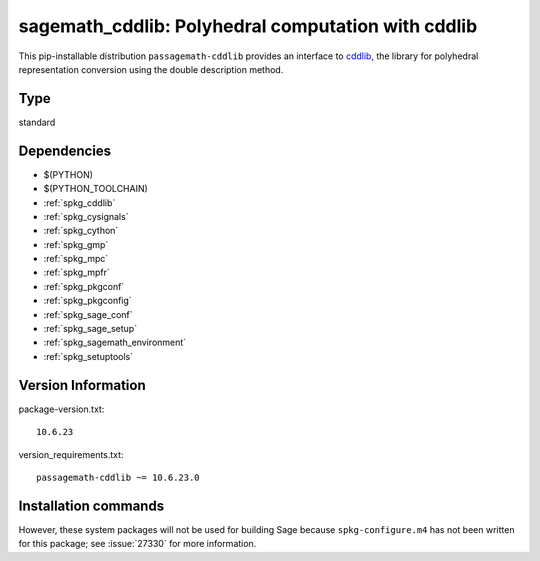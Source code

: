 .. _spkg_sagemath_cddlib:

====================================================================================================
sagemath_cddlib: Polyhedral computation with cddlib
====================================================================================================


This pip-installable distribution ``passagemath-cddlib`` provides an interface to
`cddlib <https://github.com/cddlib/cddlib>`_, the library for polyhedral representation
conversion using the double description method.


Type
----

standard


Dependencies
------------

- $(PYTHON)
- $(PYTHON_TOOLCHAIN)
- :ref:`spkg_cddlib`
- :ref:`spkg_cysignals`
- :ref:`spkg_cython`
- :ref:`spkg_gmp`
- :ref:`spkg_mpc`
- :ref:`spkg_mpfr`
- :ref:`spkg_pkgconf`
- :ref:`spkg_pkgconfig`
- :ref:`spkg_sage_conf`
- :ref:`spkg_sage_setup`
- :ref:`spkg_sagemath_environment`
- :ref:`spkg_setuptools`

Version Information
-------------------

package-version.txt::

    10.6.23

version_requirements.txt::

    passagemath-cddlib ~= 10.6.23.0

Installation commands
---------------------

.. tab:: PyPI:

   .. CODE-BLOCK:: bash

       $ pip install passagemath-cddlib~=10.6.23.0

.. tab:: Sage distribution:

   .. CODE-BLOCK:: bash

       $ sage -i sagemath_cddlib


However, these system packages will not be used for building Sage
because ``spkg-configure.m4`` has not been written for this package;
see :issue:`27330` for more information.
